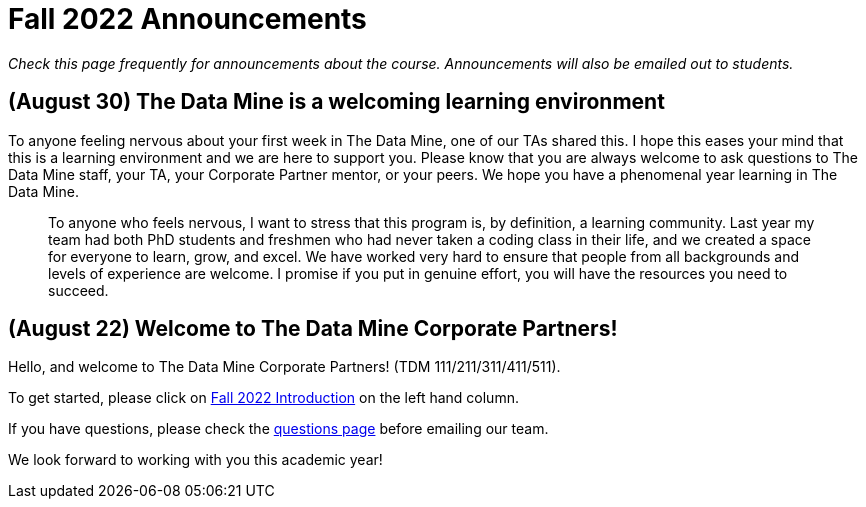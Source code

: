 = Fall 2022 Announcements 

_Check this page frequently for announcements about the course. Announcements will also be emailed out to students._

== (August 30) The Data Mine is a welcoming learning environment

To anyone feeling nervous about your first week in The Data Mine, one of our TAs shared this. I hope this eases your mind that this is a learning environment and we are here to support you. Please know that you are always welcome to ask questions to The Data Mine staff, your TA, your Corporate Partner mentor, or your peers. We hope you have a phenomenal year learning in The Data Mine. 

> To anyone who feels nervous, I want to stress that this program is, by definition, a learning community. Last year my team had both PhD students and freshmen who had never taken a coding class in their life, and we created a space for everyone to learn, grow, and excel. We have worked very hard to ensure that people from all backgrounds and levels of experience are welcome. I promise if you put in genuine effort, you will have the resources you need to succeed.

== (August 22) Welcome to The Data Mine Corporate Partners!

Hello, and welcome to The Data Mine Corporate Partners! (TDM 111/211/311/411/511).

To get started, please click on xref:fall2022/introduction.adoc[Fall 2022 Introduction] on the left hand column. 

If you have questions, please check the xref:questions.adoc[questions page] before emailing our team. 

We look forward to working with you this academic year! 
